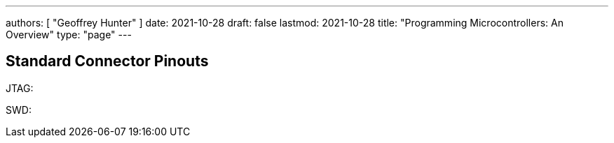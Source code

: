 ---
authors: [ "Geoffrey Hunter" ]
date: 2021-10-28
draft: false
lastmod: 2021-10-28
title: "Programming Microcontrollers: An Overview"
type: "page"
---

== Standard Connector Pinouts

JTAG:



SWD: